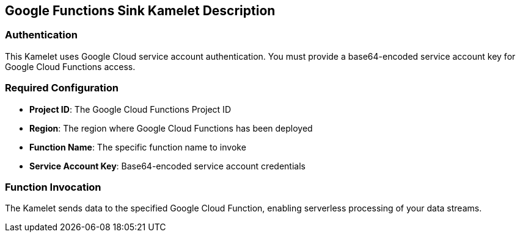 == Google Functions Sink Kamelet Description

=== Authentication

This Kamelet uses Google Cloud service account authentication. You must provide a base64-encoded service account key for Google Cloud Functions access.

=== Required Configuration

- **Project ID**: The Google Cloud Functions Project ID
- **Region**: The region where Google Cloud Functions has been deployed
- **Function Name**: The specific function name to invoke
- **Service Account Key**: Base64-encoded service account credentials

=== Function Invocation

The Kamelet sends data to the specified Google Cloud Function, enabling serverless processing of your data streams.
